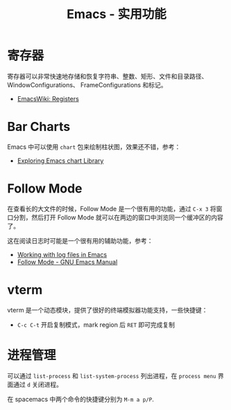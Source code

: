 #+TITLE:      Emacs - 实用功能

* 目录                                                    :TOC_4_gh:noexport:
- [[#寄存器][寄存器]]
- [[#bar-charts][Bar Charts]]
- [[#follow-mode][Follow Mode]]
- [[#vterm][vterm]]
- [[#进程管理][进程管理]]

* 寄存器
  寄存器可以非常快速地存储和恢复字符串、整数、矩形、文件和目录路径、WindowConfigurations、
  FrameConfigurations 和标记。

  + [[https://www.emacswiki.org/emacs/Registers][EmacsWiki: Registers]]

* Bar Charts
  Emacs 中可以使用 ~chart~ 包来绘制柱状图，效果还不错，参考：
  + [[https://francismurillo.github.io/2017-04-15-Exploring-Emacs-chart-Library/][Exploring Emacs chart Library]]

* Follow Mode
  在查看长的大文件的时候，Follow Mode 是一个很有用的功能，通过 ~C-x 3~ 将窗口分割，然后打开 Follow Mode 就可以在两边的窗口中浏览同一个缓冲区的内容了。

  这在阅读日志时可能是一个很有用的辅助功能，参考：
  + [[https://writequit.org/articles/working-with-logs-in-emacs.html][Working with log files in Emacs]]
  + [[https://www.gnu.org/software/emacs/manual/html_node/emacs/Follow-Mode.html][Follow Mode - GNU Emacs Manual]]

* vterm
  vterm 是一个动态模块，提供了很好的终端模拟器功能支持，一些快捷键：
  + ~C-c C-t~ 开启复制模式，mark region 后 ~RET~ 即可完成复制

* 进程管理
  可以通过 =list-process= 和 =list-system-process= 列出进程，在 =process menu= 界面通过 =d= 关闭进程。

  在 spacemacs 中两个命令的快捷键分别为 =M-m a p/P=.

